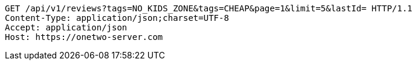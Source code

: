 [source,http,options="nowrap"]
----
GET /api/v1/reviews?tags=NO_KIDS_ZONE&tags=CHEAP&page=1&limit=5&lastId= HTTP/1.1
Content-Type: application/json;charset=UTF-8
Accept: application/json
Host: https://onetwo-server.com

----